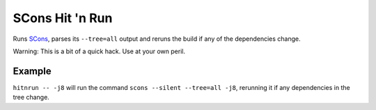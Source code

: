 SCons Hit 'n Run
================

Runs `SCons <http://scons.org>`_, parses its ``--tree=all`` output and reruns the
build if any of the dependencies change.

Warning: This is a bit of a quick hack. Use at your own peril.

Example
-------

``hitnrun -- -j8`` will run the command ``scons --silent --tree=all -j8``,
rerunning it if any dependencies in the tree change.
